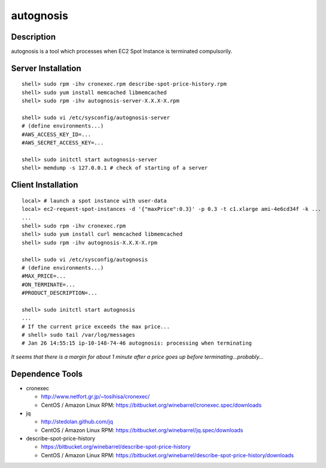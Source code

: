 autognosis
==========

Description
-----------

autognosis is a tool which processes when EC2 Spot Instance is terminated compulsorily.

Server Installation
-------------------
::

  shell> sudo rpm -ihv cronexec.rpm describe-spot-price-history.rpm
  shell> sudo yum install memcached libmemcached
  shell> sudo rpm -ihv autognosis-server-X.X.X-X.rpm
  
  shell> sudo vi /etc/sysconfig/autognosis-server
  # (define environments...)
  #AWS_ACCESS_KEY_ID=...
  #AWS_SECRET_ACCESS_KEY=...
  
  shell> sudo initctl start autognosis-server
  shell> memdump -s 127.0.0.1 # check of starting of a server

Client Installation
-------------------
::

  local> # launch a spot instance with user-data
  local> ec2-request-spot-instances -d '{"maxPrice":0.3}' -p 0.3 -t c1.xlarge ami-4e6cd34f -k ...
  ...
  shell> sudo rpm -ihv cronexec.rpm
  shell> sudo yum install curl memcached libmemcached
  shell> sudo rpm -ihv autognosis-X.X.X-X.rpm
  
  shell> sudo vi /etc/sysconfig/autognosis
  # (define environments...)
  #MAX_PRICE=...
  #ON_TERMINATE=...
  #PRODUCT_DESCRIPTION=...
  
  shell> sudo initctl start autognosis
  ...
  # If the current price exceeds the max price...
  # shell> sudo tail /var/log/messages
  # Jan 26 14:55:15 ip-10-148-74-46 autognosis: processing when terminating

*It seems that there is a margin for about 1 minute after a price goes up before terminating...probably...*

Dependence Tools
----------------

* cronexec

  - http://www.netfort.gr.jp/~tosihisa/cronexec/
  - CentOS / Amazon Linux RPM: https://bitbucket.org/winebarrel/cronexec.spec/downloads

* jq

  - http://stedolan.github.com/jq
  - CentOS / Amazon Linux RPM: https://bitbucket.org/winebarrel/jq.spec/downloads

* describe-spot-price-history

  - https://bitbucket.org/winebarrel/describe-spot-price-history
  - CentOS / Amazon Linux RPM: https://bitbucket.org/winebarrel/describe-spot-price-history/downloads
